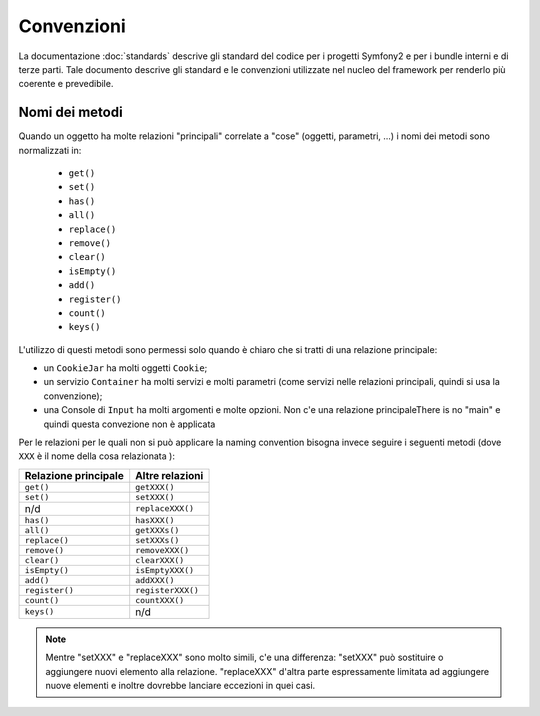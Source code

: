 Convenzioni
===========

La documentazione :doc:`standards` descrive gli standard del codice per i progetti Symfony2 e
per i bundle interni e di terze parti. Tale documento descrive gli standard e le convenzioni
utilizzate nel nucleo del framework per renderlo più
coerente e prevedibile.


Nomi dei metodi
---------------

Quando un oggetto ha molte relazioni "principali" correlate a "cose"
(oggetti, parametri, ...) i nomi dei metodi sono normalizzati in:

  * ``get()``
  * ``set()``
  * ``has()``
  * ``all()``
  * ``replace()``
  * ``remove()``
  * ``clear()``
  * ``isEmpty()``
  * ``add()``
  * ``register()``
  * ``count()``
  * ``keys()``

L'utilizzo di questi metodi sono permessi solo quando è chiaro che si
tratti di una relazione principale:

* un ``CookieJar`` ha molti oggetti ``Cookie``;

* un servizio ``Container`` ha molti servizi e molti parametri (come servizi nelle
  relazioni principali, quindi si usa la convenzione);

* una Console di ``Input`` ha molti argomenti e molte opzioni. Non c'e una
  relazione principaleThere is no "main" e quindi questa convezione non è applicata

Per le relazioni per le quali non si può applicare la naming convention bisogna
invece seguire i seguenti metodi (dove ``XXX`` è il nome della cosa relazionata ):

+----------------------+-------------------+
| Relazione principale | Altre relazioni   |
+======================+===================+
| ``get()``            | ``getXXX()``      |
+----------------------+-------------------+
| ``set()``            | ``setXXX()``      |
+----------------------+-------------------+
| n/d                  | ``replaceXXX()``  |
+----------------------+-------------------+
| ``has()``            | ``hasXXX()``      |
+----------------------+-------------------+
| ``all()``            | ``getXXXs()``     |
+----------------------+-------------------+
| ``replace()``        | ``setXXXs()``     |
+----------------------+-------------------+
| ``remove()``         | ``removeXXX()``   |
+----------------------+-------------------+
| ``clear()``          | ``clearXXX()``    |
+----------------------+-------------------+
| ``isEmpty()``        | ``isEmptyXXX()``  |
+----------------------+-------------------+
| ``add()``            | ``addXXX()``      |
+----------------------+-------------------+
| ``register()``       | ``registerXXX()`` |
+----------------------+-------------------+
| ``count()``          | ``countXXX()``    |
+----------------------+-------------------+
| ``keys()``           | n/d               |
+----------------------+-------------------+

.. note::

    Mentre "setXXX" e "replaceXXX" sono molto simili, c'e una differenza:
    "setXXX" può sostituire o aggiungere nuovi elemento alla relazione.
    "replaceXXX" d'altra parte espressamente limitata ad aggiungere nuove
    elementi e inoltre dovrebbe lanciare eccezioni in quei casi.
